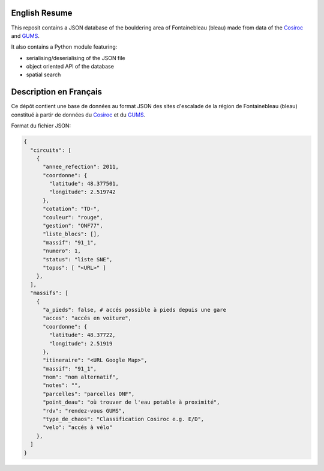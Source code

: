 .. |Cosiroc| replace:: Cosiroc
.. _Cosiroc: http://www.cosiroc.fr

.. |GUMS| replace:: GUMS
.. _GUMS: http://www.gumsparis.asso.fr

==============
English Resume
==============

This reposit contains a JSON database of the bouldering area of Fontainebleau (bleau) made from data
of the |Cosiroc|_ and |Gums|_.

It also contains a Python module featuring:

* serialising/deserialising of the JSON file
* object oriented API of the database
* spatial search

=======================
Description en Français
=======================

Ce dépôt contient une base de données au format JSON des sites d'escalade de la région de
Fontainebleau (bleau) constitué à partir de données du |Cosiroc|_ et du |Gums|_.

Format du fichier JSON:

.. code:: json

    {
      "circuits": [
        {
          "annee_refection": 2011,
          "coordonne": {
            "latitude": 48.377501,
            "longitude": 2.519742
          },
	  "cotation": "TD-",
          "couleur": "rouge",
          "gestion": "ONF77",
          "liste_blocs": [],
          "massif": "91_1",
          "numero": 1,
          "status": "liste SNE",
          "topos": [ "<URL>" ]
        },
      ],
      "massifs": [
        {
          "a_pieds": false, # accés possible à pieds depuis une gare
          "acces": "accés en voiture",
          "coordonne": {
            "latitude": 48.37722,
            "longitude": 2.51919
          },
          "itineraire": "<URL Google Map>",
          "massif": "91_1",
          "nom": "nom alternatif",
          "notes": "",
          "parcelles": "parcelles ONF",
          "point_deau": "où trouver de l'eau potable à proximité",
          "rdv": "rendez-vous GUMS",
          "type_de_chaos": "Classification Cosiroc e.g. E/D",
          "velo": "accés à vélo"
        },
      ]
    }

.. End
